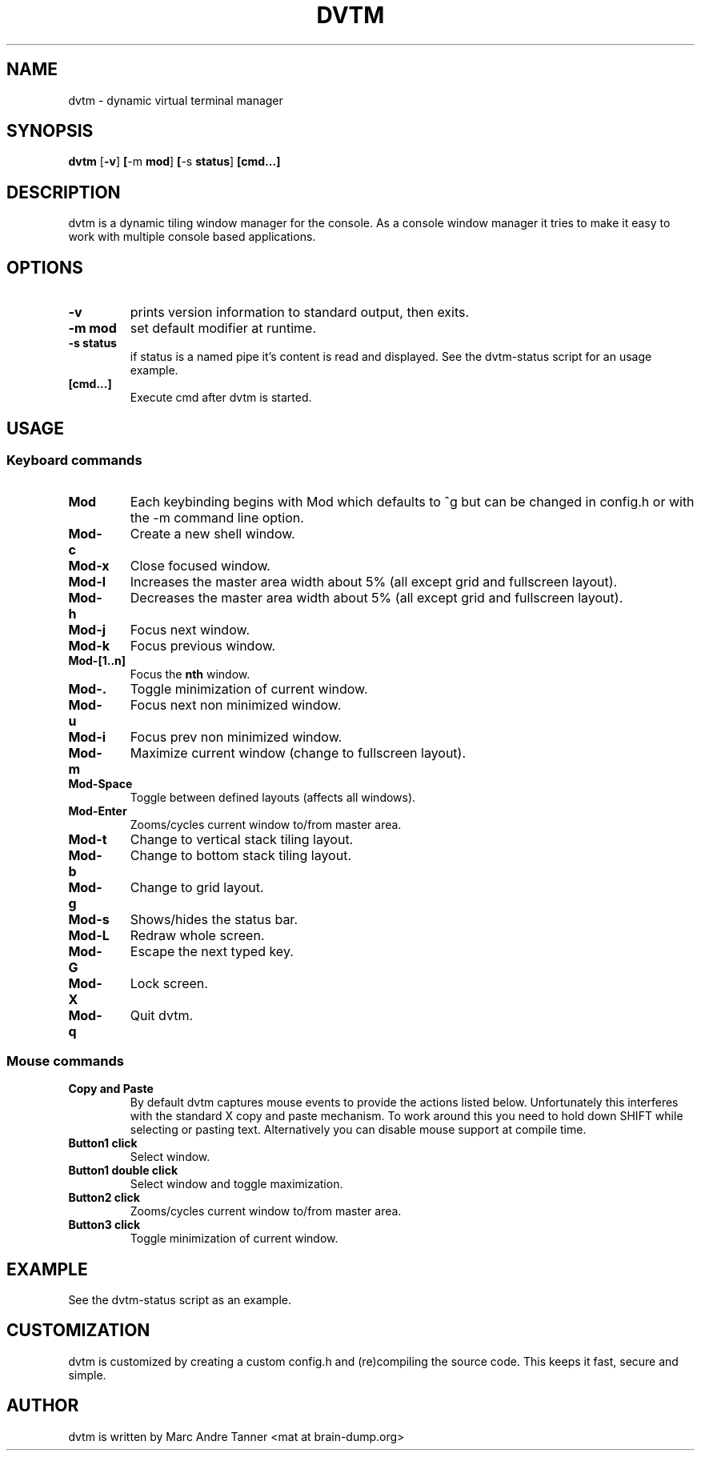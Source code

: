 .TH DVTM 1 dvtm\-VERSION
.SH NAME
dvtm \- dynamic virtual terminal manager
.SH SYNOPSIS
.B dvtm
.RB [ \-v ] \ [ \-m \ mod ] \ [ \-s \ status ] \ [cmd...]
.SH DESCRIPTION
dvtm is a dynamic tiling window manager for the console.
As a console window manager it tries to make it easy to work with multiple
console based applications.
.SH OPTIONS
.TP
.B \-v
prints version information to standard output, then exits.
.TP
.B \-m mod
set default modifier at runtime.
.TP
.B \-s status
if status is a named pipe it's content is read and displayed. See the dvtm-status script
for an usage example.
.TP
.B [cmd...]
Execute cmd after dvtm is started.
.SH USAGE
.SS Keyboard commands
.TP
.B Mod
Each keybinding begins with Mod which defaults to ^g but can be changed in config.h or with
the -m command line option.
.TP
.B Mod\-c
Create a new shell window.
.TP
.B Mod\-x
Close focused window.
.TP
.B Mod\-l
Increases the master area width about 5% (all except grid and fullscreen layout).
.TP
.B Mod\-h
Decreases the master area width about 5% (all except grid and fullscreen layout).
.TP
.B Mod\-j
Focus next window.
.TP
.B Mod\-k
Focus previous window.
.TP
.B Mod\-[1..n]
Focus the
.BR nth
window.
.TP
.B Mod\-.
Toggle minimization of current window.
.TP
.B Mod\-u
Focus next non minimized window.
.TP
.B Mod\-i
Focus prev non minimized window.
.TP
.B Mod\-m
Maximize current window (change to fullscreen layout).
.TP
.B Mod\-Space
Toggle between defined layouts (affects all windows).
.TP
.B Mod\-Enter
Zooms/cycles current window to/from master area.
.TP
.B Mod\-t
Change to vertical stack tiling layout.
.TP
.B Mod\-b
Change to bottom stack tiling layout.
.TP
.B Mod\-g
Change to grid layout.
.TP
.B Mod\-s
Shows/hides the status bar.
.TP
.B Mod\-L
Redraw whole screen.
.TP
.B Mod\-G
Escape the next typed key.
.TP
.B Mod\-X
Lock screen.
.TP
.B Mod\-q
Quit dvtm.
.SS Mouse commands
.TP
.B Copy and Paste
By default dvtm captures mouse events to provide the actions listed below. Unfortunately
this interferes with the standard X copy and paste mechanism. To work around this
you need to hold down SHIFT while selecting or pasting text. Alternatively you can
disable mouse support at compile time.
.TP
.B Button1 click
Select window.
.TP
.B Button1 double click
Select window and toggle maximization.
.TP
.B Button2 click
Zooms/cycles current window to/from master area.
.TP
.B Button3 click
Toggle minimization of current window.

.SH EXAMPLE
.TP
See the dvtm-status script as an example.

.SH CUSTOMIZATION
dvtm is customized by creating a custom config.h and (re)compiling the source
code. This keeps it fast, secure and simple.

.SH AUTHOR
dvtm is written by Marc Andre Tanner <mat at brain-dump.org>
